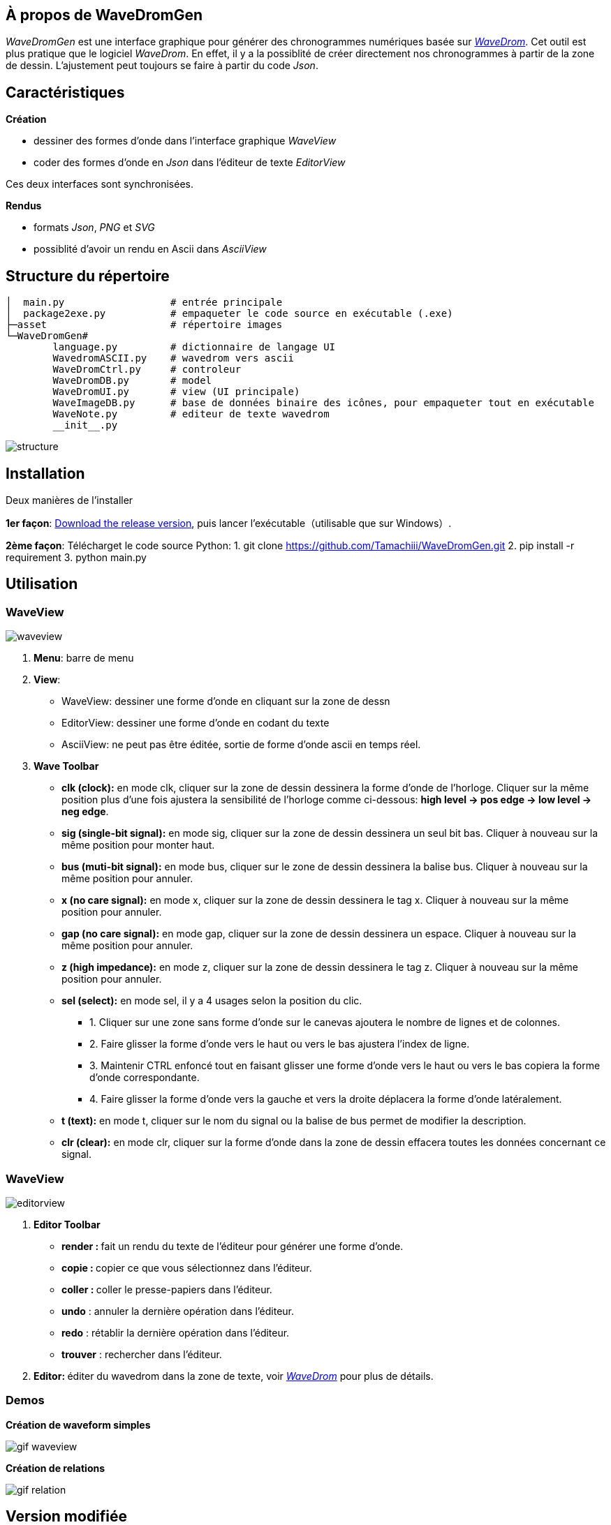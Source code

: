 == À propos de WaveDromGen

_WaveDromGen_ est une interface graphique pour générer des chronogrammes numériques basée sur https://wavedrom.com/[_WaveDrom_]. Cet outil est plus pratique que le logiciel _WaveDrom_. En effet, il y a la possiblité de créer directement nos chronogrammes à partir de la zone de dessin. L'ajustement peut toujours se faire à partir du code _Json_.

== Caractéristiques

**Création**

- dessiner des formes d'onde dans l'interface graphique _WaveView_
- coder des formes d'onde en _Json_ dans l'éditeur de texte _EditorView_

Ces deux interfaces sont synchronisées.

**Rendus**

- formats _Json_, _PNG_ et _SVG_
- possiblité d'avoir un rendu en Ascii dans _AsciiView_

== Structure du répertoire

[source, wavejson]
----
│  main.py                  # entrée principale
│  package2exe.py           # empaqueter le code source en exécutable (.exe)
├─asset                     # répertoire images
└─WaveDromGen# 
        language.py         # dictionnaire de langage UI
        WavedromASCII.py    # wavedrom vers ascii
        WaveDromCtrl.py     # controleur
        WaveDromDB.py       # model
        WaveDromUI.py       # view (UI principale)
        WaveImageDB.py      # base de données binaire des icônes, pour empaqueter tout en exécutable
        WaveNote.py         # editeur de texte wavedrom
        __init__.py
----

image::asset/md/struct_en.png[structure]

== Installation

Deux manières de l'installer

**1er façon**: https://github.com/Tamachiii/WaveDromGen/releases/[Download the release version], puis lancer l'exécutable（utilisable que sur Windows）.


**2ème façon**: Télécharget le code source Python:
        1. git clone https://github.com/Tamachiii/WaveDromGen.git
        2. pip install -r requirement
        3. python main.py

== Utilisation

=== WaveView

image::asset/md/ui_wave.png[waveview]

1. **Menu**: barre de menu
2. **View**:
	- WaveView: dessiner une forme d'onde en cliquant sur la zone de dessn
	- EditorView: dessiner une forme d'onde en codant du texte
	- AsciiView: ne peut pas être éditée, sortie de forme d'onde ascii en temps réel.
3. **Wave Toolbar**
        - **clk (clock):** en mode clk, cliquer sur la zone de dessin dessinera la forme d'onde de l'horloge. Cliquer sur la même position plus d'une fois ajustera la sensibilité de l'horloge comme ci-dessous: **high level -> pos edge -> low level -> neg edge**.
        - **sig (single-bit signal):** en mode sig, cliquer sur la zone de dessin dessinera un seul bit bas. Cliquer à nouveau sur la même position pour monter haut.
        - **bus (muti-bit signal):** en mode bus, cliquer sur le zone de dessin dessinera la balise bus. Cliquer à nouveau sur la même position pour annuler.
        - **x (no care signal):** en mode x, cliquer sur la zone de dessin dessinera le tag x. Cliquer à nouveau sur la même position pour annuler.
        - **gap (no care signal):** en mode gap, cliquer sur la zone de dessin dessinera un espace. Cliquer à nouveau sur la même position pour annuler.
        - **z (high impedance):** en mode z, cliquer sur la zone de dessin dessinera le tag z. Cliquer à nouveau sur la même position pour annuler.
        - **sel (select):** en mode sel, il y a 4 usages selon la position du clic.
                * 1. Cliquer sur une zone sans forme d'onde sur le canevas ajoutera le nombre de lignes et de colonnes.
                * 2. Faire glisser la forme d'onde vers le haut ou vers le bas ajustera l'index de ligne.
                * 3. Maintenir CTRL enfoncé tout en faisant glisser une forme d'onde vers le haut ou vers le bas copiera la forme d'onde correspondante.
                * 4. Faire glisser la forme d'onde vers la gauche et vers la droite déplacera la forme d'onde latéralement.
    - **t (text):** en mode t, cliquer sur le nom du signal ou la balise de bus permet de modifier la description.
    - **clr (clear):** en mode clr, cliquer sur la forme d'onde dans la zone de dessin effacera toutes les données concernant ce signal.

=== WaveView

image::asset/md/ui_editor.png[editorview]

4. **Editor Toolbar**
        - **render : ** fait un rendu du texte de l'éditeur pour générer une forme d'onde.
        - **copie : ** copier ce que vous sélectionnez dans l'éditeur.
        - **coller : ** coller le presse-papiers dans l'éditeur.
        - **undo** : annuler la dernière opération dans l'éditeur.
        - **redo** : rétablir la dernière opération dans l'éditeur.
        - **trouver** : rechercher dans l'éditeur.
5. **Editor: ** éditer du wavedrom dans la zone de texte, voir https://wavedrom.com/tutorial.html[_WaveDrom_] pour plus de détails.

=== Demos

**Création de waveform simples**

image::asset/md/ui_waveview.gif[gif waveview]

**Création de relations**

image::asset/md/ui_relation.gif[gif relation]

== Version modifiée

**Ajouts de fonctionnalités**

- Ajout langue (FR)
- Ajout de documentations
- Ajout de raccourcis
- Ajout attributs lenRow/lenCol pour la barre de statue
- Ajout barre de défilement dans WaveEditor
- Ajout d'un panneau de gestion des relations
- Ajout d'un panneau de gestion des périodes et phases

**Modifications**

- Modification du menu principal

**Problèmes résolus :**

- Fonctions "save", "saveAs" et "open"
        * Permet la sauvegarde même si c'est pour un fichier qui a été ouvert
        * Permet la sauvegarde sous... 
        * Permet l'ouverture sans problème d'un fichier Json
- Fonctions "delRow", "delCol", "copyRow"
        * Permet de revenir à un état par défaut à la fin de chaque action de ces modes
- lenRow < 1 ou lenCol < 1
        * Permet de laisser une ligne/colonne par défaut lorsque toutes sont supprimées
- Fonction "search" dans Editor
        * Redimensionnement de la fenêtre par langue corrigé
- Fonction MouseWheel dans img_view
        * Bind d'évenement "MouseWheel" par rapport à la dimension du canva pour défiler
- Fonction Annoter "relation"
        * Permet de continuer à utiliser d'autres modes après l'ajout de relation
- Fonction du curseur dans img_view
        * Permet au curseur de s'adapter en fonction de la dimension du canva
- Suppression des relations après le mode delRow
        * Modèle modifié (fichier ./WaveDromDB.py) : lorsque qu'une ligne qui contient des edges/relations est supprimée alors les relations en rapport avec ses edges sont supprimés eux aussi
- Fonction Annoter "edge"
        * Permet de vérifier la valeur entrée lors de la saisie du nom d'un edge
